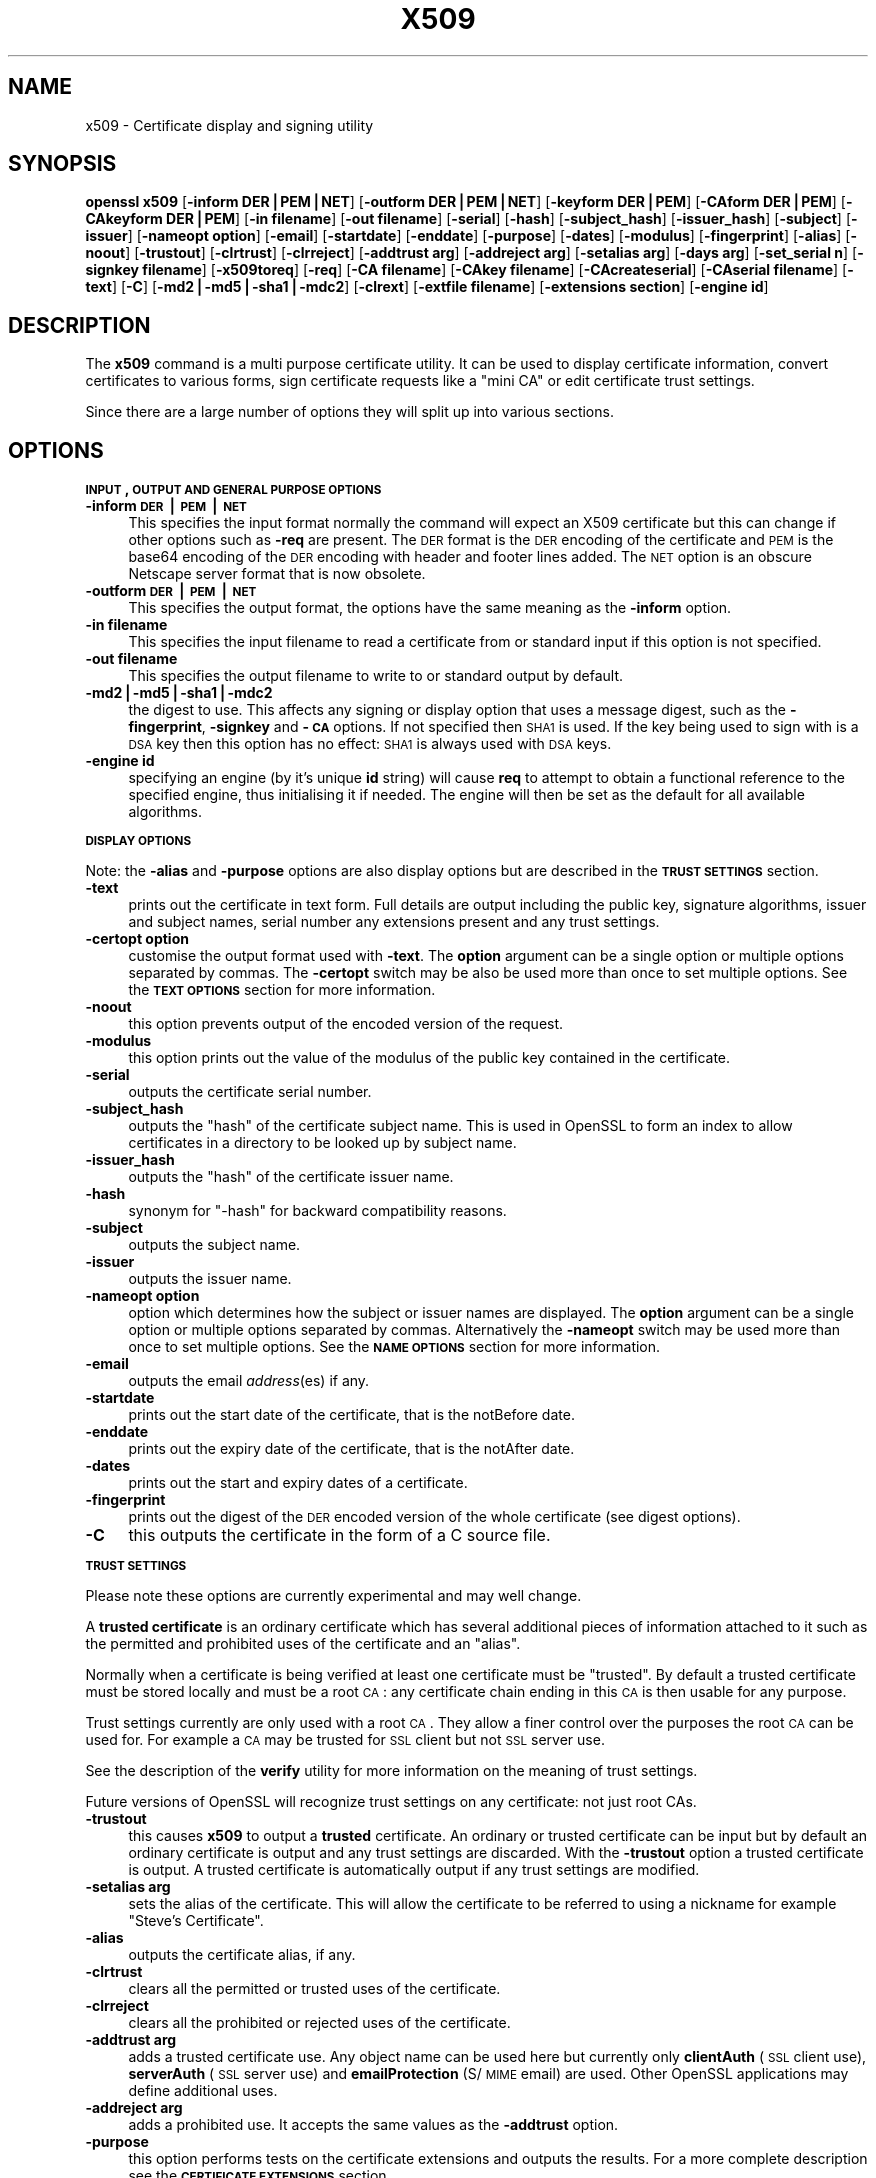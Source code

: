 .rn '' }`
''' $RCSfile$$Revision$$Date$
'''
''' $Log$
'''
.de Sh
.br
.if t .Sp
.ne 5
.PP
\fB\\$1\fR
.PP
..
.de Sp
.if t .sp .5v
.if n .sp
..
.de Ip
.br
.ie \\n(.$>=3 .ne \\$3
.el .ne 3
.IP "\\$1" \\$2
..
.de Vb
.ft CW
.nf
.ne \\$1
..
.de Ve
.ft R

.fi
..
'''
'''
'''     Set up \*(-- to give an unbreakable dash;
'''     string Tr holds user defined translation string.
'''     Bell System Logo is used as a dummy character.
'''
.tr \(*W-|\(bv\*(Tr
.ie n \{\
.ds -- \(*W-
.ds PI pi
.if (\n(.H=4u)&(1m=24u) .ds -- \(*W\h'-12u'\(*W\h'-12u'-\" diablo 10 pitch
.if (\n(.H=4u)&(1m=20u) .ds -- \(*W\h'-12u'\(*W\h'-8u'-\" diablo 12 pitch
.ds L" ""
.ds R" ""
'''   \*(M", \*(S", \*(N" and \*(T" are the equivalent of
'''   \*(L" and \*(R", except that they are used on ".xx" lines,
'''   such as .IP and .SH, which do another additional levels of
'''   double-quote interpretation
.ds M" """
.ds S" """
.ds N" """""
.ds T" """""
.ds L' '
.ds R' '
.ds M' '
.ds S' '
.ds N' '
.ds T' '
'br\}
.el\{\
.ds -- \(em\|
.tr \*(Tr
.ds L" ``
.ds R" ''
.ds M" ``
.ds S" ''
.ds N" ``
.ds T" ''
.ds L' `
.ds R' '
.ds M' `
.ds S' '
.ds N' `
.ds T' '
.ds PI \(*p
'br\}
.\"	If the F register is turned on, we'll generate
.\"	index entries out stderr for the following things:
.\"		TH	Title 
.\"		SH	Header
.\"		Sh	Subsection 
.\"		Ip	Item
.\"		X<>	Xref  (embedded
.\"	Of course, you have to process the output yourself
.\"	in some meaninful fashion.
.if \nF \{
.de IX
.tm Index:\\$1\t\\n%\t"\\$2"
..
.nr % 0
.rr F
.\}
.TH X509 1 "0.9.8e" "14/May/2017" "OpenSSL"
.UC
.if n .hy 0
.if n .na
.ds C+ C\v'-.1v'\h'-1p'\s-2+\h'-1p'+\s0\v'.1v'\h'-1p'
.de CQ          \" put $1 in typewriter font
.ft CW
'if n "\c
'if t \\&\\$1\c
'if n \\&\\$1\c
'if n \&"
\\&\\$2 \\$3 \\$4 \\$5 \\$6 \\$7
'.ft R
..
.\" @(#)ms.acc 1.5 88/02/08 SMI; from UCB 4.2
.	\" AM - accent mark definitions
.bd B 3
.	\" fudge factors for nroff and troff
.if n \{\
.	ds #H 0
.	ds #V .8m
.	ds #F .3m
.	ds #[ \f1
.	ds #] \fP
.\}
.if t \{\
.	ds #H ((1u-(\\\\n(.fu%2u))*.13m)
.	ds #V .6m
.	ds #F 0
.	ds #[ \&
.	ds #] \&
.\}
.	\" simple accents for nroff and troff
.if n \{\
.	ds ' \&
.	ds ` \&
.	ds ^ \&
.	ds , \&
.	ds ~ ~
.	ds ? ?
.	ds ! !
.	ds /
.	ds q
.\}
.if t \{\
.	ds ' \\k:\h'-(\\n(.wu*8/10-\*(#H)'\'\h"|\\n:u"
.	ds ` \\k:\h'-(\\n(.wu*8/10-\*(#H)'\`\h'|\\n:u'
.	ds ^ \\k:\h'-(\\n(.wu*10/11-\*(#H)'^\h'|\\n:u'
.	ds , \\k:\h'-(\\n(.wu*8/10)',\h'|\\n:u'
.	ds ~ \\k:\h'-(\\n(.wu-\*(#H-.1m)'~\h'|\\n:u'
.	ds ? \s-2c\h'-\w'c'u*7/10'\u\h'\*(#H'\zi\d\s+2\h'\w'c'u*8/10'
.	ds ! \s-2\(or\s+2\h'-\w'\(or'u'\v'-.8m'.\v'.8m'
.	ds / \\k:\h'-(\\n(.wu*8/10-\*(#H)'\z\(sl\h'|\\n:u'
.	ds q o\h'-\w'o'u*8/10'\s-4\v'.4m'\z\(*i\v'-.4m'\s+4\h'\w'o'u*8/10'
.\}
.	\" troff and (daisy-wheel) nroff accents
.ds : \\k:\h'-(\\n(.wu*8/10-\*(#H+.1m+\*(#F)'\v'-\*(#V'\z.\h'.2m+\*(#F'.\h'|\\n:u'\v'\*(#V'
.ds 8 \h'\*(#H'\(*b\h'-\*(#H'
.ds v \\k:\h'-(\\n(.wu*9/10-\*(#H)'\v'-\*(#V'\*(#[\s-4v\s0\v'\*(#V'\h'|\\n:u'\*(#]
.ds _ \\k:\h'-(\\n(.wu*9/10-\*(#H+(\*(#F*2/3))'\v'-.4m'\z\(hy\v'.4m'\h'|\\n:u'
.ds . \\k:\h'-(\\n(.wu*8/10)'\v'\*(#V*4/10'\z.\v'-\*(#V*4/10'\h'|\\n:u'
.ds 3 \*(#[\v'.2m'\s-2\&3\s0\v'-.2m'\*(#]
.ds o \\k:\h'-(\\n(.wu+\w'\(de'u-\*(#H)/2u'\v'-.3n'\*(#[\z\(de\v'.3n'\h'|\\n:u'\*(#]
.ds d- \h'\*(#H'\(pd\h'-\w'~'u'\v'-.25m'\f2\(hy\fP\v'.25m'\h'-\*(#H'
.ds D- D\\k:\h'-\w'D'u'\v'-.11m'\z\(hy\v'.11m'\h'|\\n:u'
.ds th \*(#[\v'.3m'\s+1I\s-1\v'-.3m'\h'-(\w'I'u*2/3)'\s-1o\s+1\*(#]
.ds Th \*(#[\s+2I\s-2\h'-\w'I'u*3/5'\v'-.3m'o\v'.3m'\*(#]
.ds ae a\h'-(\w'a'u*4/10)'e
.ds Ae A\h'-(\w'A'u*4/10)'E
.ds oe o\h'-(\w'o'u*4/10)'e
.ds Oe O\h'-(\w'O'u*4/10)'E
.	\" corrections for vroff
.if v .ds ~ \\k:\h'-(\\n(.wu*9/10-\*(#H)'\s-2\u~\d\s+2\h'|\\n:u'
.if v .ds ^ \\k:\h'-(\\n(.wu*10/11-\*(#H)'\v'-.4m'^\v'.4m'\h'|\\n:u'
.	\" for low resolution devices (crt and lpr)
.if \n(.H>23 .if \n(.V>19 \
\{\
.	ds : e
.	ds 8 ss
.	ds v \h'-1'\o'\(aa\(ga'
.	ds _ \h'-1'^
.	ds . \h'-1'.
.	ds 3 3
.	ds o a
.	ds d- d\h'-1'\(ga
.	ds D- D\h'-1'\(hy
.	ds th \o'bp'
.	ds Th \o'LP'
.	ds ae ae
.	ds Ae AE
.	ds oe oe
.	ds Oe OE
.\}
.rm #[ #] #H #V #F C
.SH "NAME"
x509 \- Certificate display and signing utility
.SH "SYNOPSIS"
\fBopenssl\fR \fBx509\fR
[\fB\-inform DER|PEM|NET\fR]
[\fB\-outform DER|PEM|NET\fR]
[\fB\-keyform DER|PEM\fR]
[\fB\-CAform DER|PEM\fR]
[\fB\-CAkeyform DER|PEM\fR]
[\fB\-in filename\fR]
[\fB\-out filename\fR]
[\fB\-serial\fR]
[\fB\-hash\fR]
[\fB\-subject_hash\fR]
[\fB\-issuer_hash\fR]
[\fB\-subject\fR]
[\fB\-issuer\fR]
[\fB\-nameopt option\fR]
[\fB\-email\fR]
[\fB\-startdate\fR]
[\fB\-enddate\fR]
[\fB\-purpose\fR]
[\fB\-dates\fR]
[\fB\-modulus\fR]
[\fB\-fingerprint\fR]
[\fB\-alias\fR]
[\fB\-noout\fR]
[\fB\-trustout\fR]
[\fB\-clrtrust\fR]
[\fB\-clrreject\fR]
[\fB\-addtrust arg\fR]
[\fB\-addreject arg\fR]
[\fB\-setalias arg\fR]
[\fB\-days arg\fR]
[\fB\-set_serial n\fR]
[\fB\-signkey filename\fR]
[\fB\-x509toreq\fR]
[\fB\-req\fR]
[\fB\-CA filename\fR]
[\fB\-CAkey filename\fR]
[\fB\-CAcreateserial\fR]
[\fB\-CAserial filename\fR]
[\fB\-text\fR]
[\fB\-C\fR]
[\fB\-md2|\-md5|\-sha1|\-mdc2\fR]
[\fB\-clrext\fR]
[\fB\-extfile filename\fR]
[\fB\-extensions section\fR]
[\fB\-engine id\fR]
.SH "DESCRIPTION"
The \fBx509\fR command is a multi purpose certificate utility. It can be
used to display certificate information, convert certificates to
various forms, sign certificate requests like a \*(L"mini CA\*(R" or edit
certificate trust settings.
.PP
Since there are a large number of options they will split up into
various sections.
.SH "OPTIONS"
.Sh "\s-1INPUT\s0, \s-1OUTPUT\s0 \s-1AND\s0 \s-1GENERAL\s0 \s-1PURPOSE\s0 \s-1OPTIONS\s0"
.Ip "\fB\-inform \s-1DER\s0|\s-1PEM\s0|\s-1NET\s0\fR" 4
This specifies the input format normally the command will expect an X509
certificate but this can change if other options such as \fB\-req\fR are
present. The \s-1DER\s0 format is the \s-1DER\s0 encoding of the certificate and \s-1PEM\s0
is the base64 encoding of the \s-1DER\s0 encoding with header and footer lines
added. The \s-1NET\s0 option is an obscure Netscape server format that is now
obsolete.
.Ip "\fB\-outform \s-1DER\s0|\s-1PEM\s0|\s-1NET\s0\fR" 4
This specifies the output format, the options have the same meaning as the 
\fB\-inform\fR option.
.Ip "\fB\-in filename\fR" 4
This specifies the input filename to read a certificate from or standard input
if this option is not specified.
.Ip "\fB\-out filename\fR" 4
This specifies the output filename to write to or standard output by
default.
.Ip "\fB\-md2|\-md5|\-sha1|\-mdc2\fR" 4
the digest to use. This affects any signing or display option that uses a message
digest, such as the \fB\-fingerprint\fR, \fB\-signkey\fR and \fB\-\s-1CA\s0\fR options. If not
specified then \s-1SHA1\s0 is used. If the key being used to sign with is a \s-1DSA\s0 key
then this option has no effect: \s-1SHA1\s0 is always used with \s-1DSA\s0 keys.
.Ip "\fB\-engine id\fR" 4
specifying an engine (by it's unique \fBid\fR string) will cause \fBreq\fR
to attempt to obtain a functional reference to the specified engine,
thus initialising it if needed. The engine will then be set as the default
for all available algorithms.
.Sh "\s-1DISPLAY\s0 \s-1OPTIONS\s0"
Note: the \fB\-alias\fR and \fB\-purpose\fR options are also display options
but are described in the \fB\s-1TRUST\s0 \s-1SETTINGS\s0\fR section.
.Ip "\fB\-text\fR" 4
prints out the certificate in text form. Full details are output including the
public key, signature algorithms, issuer and subject names, serial number
any extensions present and any trust settings.
.Ip "\fB\-certopt option\fR" 4
customise the output format used with \fB\-text\fR. The \fBoption\fR argument can be
a single option or multiple options separated by commas. The \fB\-certopt\fR switch
may be also be used more than once to set multiple options. See the \fB\s-1TEXT\s0 \s-1OPTIONS\s0\fR
section for more information.
.Ip "\fB\-noout\fR" 4
this option prevents output of the encoded version of the request.
.Ip "\fB\-modulus\fR" 4
this option prints out the value of the modulus of the public key
contained in the certificate.
.Ip "\fB\-serial\fR" 4
outputs the certificate serial number.
.Ip "\fB\-subject_hash\fR" 4
outputs the \*(L"hash\*(R" of the certificate subject name. This is used in OpenSSL to
form an index to allow certificates in a directory to be looked up by subject
name.
.Ip "\fB\-issuer_hash\fR" 4
outputs the \*(L"hash\*(R" of the certificate issuer name.
.Ip "\fB\-hash\fR" 4
synonym for \*(L"\-hash\*(R" for backward compatibility reasons.
.Ip "\fB\-subject\fR" 4
outputs the subject name.
.Ip "\fB\-issuer\fR" 4
outputs the issuer name.
.Ip "\fB\-nameopt option\fR" 4
option which determines how the subject or issuer names are displayed. The
\fBoption\fR argument can be a single option or multiple options separated by
commas.  Alternatively the \fB\-nameopt\fR switch may be used more than once to
set multiple options. See the \fB\s-1NAME\s0 \s-1OPTIONS\s0\fR section for more information.
.Ip "\fB\-email\fR" 4
outputs the email \fIaddress\fR\|(es) if any.
.Ip "\fB\-startdate\fR" 4
prints out the start date of the certificate, that is the notBefore date.
.Ip "\fB\-enddate\fR" 4
prints out the expiry date of the certificate, that is the notAfter date.
.Ip "\fB\-dates\fR" 4
prints out the start and expiry dates of a certificate.
.Ip "\fB\-fingerprint\fR" 4
prints out the digest of the \s-1DER\s0 encoded version of the whole certificate
(see digest options).
.Ip "\fB\-C\fR" 4
this outputs the certificate in the form of a C source file.
.Sh "\s-1TRUST\s0 \s-1SETTINGS\s0"
Please note these options are currently experimental and may well change.
.PP
A \fBtrusted certificate\fR is an ordinary certificate which has several
additional pieces of information attached to it such as the permitted
and prohibited uses of the certificate and an \*(L"alias\*(R".
.PP
Normally when a certificate is being verified at least one certificate
must be \*(L"trusted\*(R". By default a trusted certificate must be stored
locally and must be a root \s-1CA\s0: any certificate chain ending in this \s-1CA\s0
is then usable for any purpose.
.PP
Trust settings currently are only used with a root \s-1CA\s0. They allow a finer
control over the purposes the root \s-1CA\s0 can be used for. For example a \s-1CA\s0
may be trusted for \s-1SSL\s0 client but not \s-1SSL\s0 server use.
.PP
See the description of the \fBverify\fR utility for more information on the
meaning of trust settings.
.PP
Future versions of OpenSSL will recognize trust settings on any
certificate: not just root CAs.
.Ip "\fB\-trustout\fR" 4
this causes \fBx509\fR to output a \fBtrusted\fR certificate. An ordinary
or trusted certificate can be input but by default an ordinary
certificate is output and any trust settings are discarded. With the
\fB\-trustout\fR option a trusted certificate is output. A trusted
certificate is automatically output if any trust settings are modified.
.Ip "\fB\-setalias arg\fR" 4
sets the alias of the certificate. This will allow the certificate
to be referred to using a nickname for example \*(L"Steve's Certificate\*(R".
.Ip "\fB\-alias\fR" 4
outputs the certificate alias, if any.
.Ip "\fB\-clrtrust\fR" 4
clears all the permitted or trusted uses of the certificate.
.Ip "\fB\-clrreject\fR" 4
clears all the prohibited or rejected uses of the certificate.
.Ip "\fB\-addtrust arg\fR" 4
adds a trusted certificate use. Any object name can be used here
but currently only \fBclientAuth\fR (\s-1SSL\s0 client use), \fBserverAuth\fR
(\s-1SSL\s0 server use) and \fBemailProtection\fR (S/\s-1MIME\s0 email) are used.
Other OpenSSL applications may define additional uses.
.Ip "\fB\-addreject arg\fR" 4
adds a prohibited use. It accepts the same values as the \fB\-addtrust\fR
option.
.Ip "\fB\-purpose\fR" 4
this option performs tests on the certificate extensions and outputs
the results. For a more complete description see the \fB\s-1CERTIFICATE\s0
\s-1EXTENSIONS\s0\fR section.
.Sh "\s-1SIGNING\s0 \s-1OPTIONS\s0"
The \fBx509\fR utility can be used to sign certificates and requests: it
can thus behave like a \*(L"mini \s-1CA\s0\*(R".
.Ip "\fB\-signkey filename\fR" 4
this option causes the input file to be self signed using the supplied
private key. 
.Sp
If the input file is a certificate it sets the issuer name to the
subject name (i.e.  makes it self signed) changes the public key to the
supplied value and changes the start and end dates. The start date is
set to the current time and the end date is set to a value determined
by the \fB\-days\fR option. Any certificate extensions are retained unless
the \fB\-clrext\fR option is supplied.
.Sp
If the input is a certificate request then a self signed certificate
is created using the supplied private key using the subject name in
the request.
.Ip "\fB\-clrext\fR" 4
delete any extensions from a certificate. This option is used when a
certificate is being created from another certificate (for example with
the \fB\-signkey\fR or the \fB\-\s-1CA\s0\fR options). Normally all extensions are
retained.
.Ip "\fB\-keyform \s-1PEM\s0|\s-1DER\s0\fR" 4
specifies the format (\s-1DER\s0 or \s-1PEM\s0) of the private key file used in the
\fB\-signkey\fR option.
.Ip "\fB\-days arg\fR" 4
specifies the number of days to make a certificate valid for. The default
is 30 days.
.Ip "\fB\-x509toreq\fR" 4
converts a certificate into a certificate request. The \fB\-signkey\fR option
is used to pass the required private key.
.Ip "\fB\-req\fR" 4
by default a certificate is expected on input. With this option a
certificate request is expected instead.
.Ip "\fB\-set_serial n\fR" 4
specifies the serial number to use. This option can be used with either
the \fB\-signkey\fR or \fB\-\s-1CA\s0\fR options. If used in conjunction with the \fB\-\s-1CA\s0\fR
option the serial number file (as specified by the \fB\-CAserial\fR or
\fB\-CAcreateserial\fR options) is not used.
.Sp
The serial number can be decimal or hex (if preceded by \fB0x\fR). Negative
serial numbers can also be specified but their use is not recommended.
.Ip "\fB\-\s-1CA\s0 filename\fR" 4
specifies the \s-1CA\s0 certificate to be used for signing. When this option is
present \fBx509\fR behaves like a \*(L"mini \s-1CA\s0\*(R". The input file is signed by this
\s-1CA\s0 using this option: that is its issuer name is set to the subject name
of the \s-1CA\s0 and it is digitally signed using the CAs private key.
.Sp
This option is normally combined with the \fB\-req\fR option. Without the
\fB\-req\fR option the input is a certificate which must be self signed.
.Ip "\fB\-CAkey filename\fR" 4
sets the \s-1CA\s0 private key to sign a certificate with. If this option is
not specified then it is assumed that the \s-1CA\s0 private key is present in
the \s-1CA\s0 certificate file.
.Ip "\fB\-CAserial filename\fR" 4
sets the \s-1CA\s0 serial number file to use.
.Sp
When the \fB\-\s-1CA\s0\fR option is used to sign a certificate it uses a serial
number specified in a file. This file consist of one line containing
an even number of hex digits with the serial number to use. After each
use the serial number is incremented and written out to the file again.
.Sp
The default filename consists of the \s-1CA\s0 certificate file base name with
\*(L".srl\*(R" appended. For example if the \s-1CA\s0 certificate file is called 
\*(L"mycacert.pem\*(R" it expects to find a serial number file called \*(L"mycacert.srl\*(R".
.Ip "\fB\-CAcreateserial\fR" 4
with this option the \s-1CA\s0 serial number file is created if it does not exist:
it will contain the serial number \*(L"02\*(R" and the certificate being signed will
have the 1 as its serial number. Normally if the \fB\-\s-1CA\s0\fR option is specified
and the serial number file does not exist it is an error.
.Ip "\fB\-extfile filename\fR" 4
file containing certificate extensions to use. If not specified then
no extensions are added to the certificate.
.Ip "\fB\-extensions section\fR" 4
the section to add certificate extensions from. If this option is not
specified then the extensions should either be contained in the unnamed
(default) section or the default section should contain a variable called
\*(L"extensions\*(R" which contains the section to use.
.Sh "\s-1NAME\s0 \s-1OPTIONS\s0"
The \fBnameopt\fR command line switch determines how the subject and issuer
names are displayed. If no \fBnameopt\fR switch is present the default \*(L"oneline\*(R"
format is used which is compatible with previous versions of OpenSSL.
Each option is described in detail below, all options can be preceded by
a \fB\-\fR to turn the option off. Only the first four will normally be used.
.Ip "\fBcompat\fR" 4
use the old format. This is equivalent to specifying no name options at all.
.Ip "\fB\s-1RFC2253\s0\fR" 4
displays names compatible with \s-1RFC2253\s0 equivalent to \fBesc_2253\fR, \fBesc_ctrl\fR,
\fBesc_msb\fR, \fButf8\fR, \fBdump_nostr\fR, \fBdump_unknown\fR, \fBdump_der\fR,
\fBsep_comma_plus\fR, \fBdn_rev\fR and \fBsname\fR.
.Ip "\fBoneline\fR" 4
a oneline format which is more readable than \s-1RFC2253\s0. It is equivalent to
specifying the  \fBesc_2253\fR, \fBesc_ctrl\fR, \fBesc_msb\fR, \fButf8\fR, \fBdump_nostr\fR,
\fBdump_der\fR, \fBuse_quote\fR, \fBsep_comma_plus_space\fR, \fBspace_eq\fR and \fBsname\fR
options.
.Ip "\fBmultiline\fR" 4
a multiline format. It is equivalent \fBesc_ctrl\fR, \fBesc_msb\fR, \fBsep_multiline\fR,
\fBspace_eq\fR, \fBlname\fR and \fBalign\fR.
.Ip "\fBesc_2253\fR" 4
escape the \*(L"special\*(R" characters required by \s-1RFC2253\s0 in a field That is
\fB,+"<>;\fR. Additionally \fB#\fR is escaped at the beginning of a string
and a space character at the beginning or end of a string.
.Ip "\fBesc_ctrl\fR" 4
escape control characters. That is those with \s-1ASCII\s0 values less than
0x20 (space) and the delete (0x7f) character. They are escaped using the
\s-1RFC2253\s0 \eXX notation (where \s-1XX\s0 are two hex digits representing the
character value).
.Ip "\fBesc_msb\fR" 4
escape characters with the \s-1MSB\s0 set, that is with \s-1ASCII\s0 values larger than
127.
.Ip "\fBuse_quote\fR" 4
escapes some characters by surrounding the whole string with \fB\*(R"\fR characters,
without the option all escaping is done with the \fB\e\fR character.
.Ip "\fButf8\fR" 4
convert all strings to \s-1UTF8\s0 format first. This is required by \s-1RFC2253\s0. If
you are lucky enough to have a \s-1UTF8\s0 compatible terminal then the use
of this option (and \fBnot\fR setting \fBesc_msb\fR) may result in the correct
display of multibyte (international) characters. Is this option is not
present then multibyte characters larger than 0xff will be represented
using the format \eUXXXX for 16 bits and \eWXXXXXXXX for 32 bits.
Also if this option is off any UTF8Strings will be converted to their
character form first.
.Ip "\fBno_type\fR" 4
this option does not attempt to interpret multibyte characters in any
way. That is their content octets are merely dumped as though one octet
represents each character. This is useful for diagnostic purposes but
will result in rather odd looking output.
.Ip "\fBshow_type\fR" 4
show the type of the \s-1ASN1\s0 character string. The type precedes the
field contents. For example \*(L"\s-1BMPSTRING\s0: Hello World\*(R".
.Ip "\fBdump_der\fR" 4
when this option is set any fields that need to be hexdumped will
be dumped using the \s-1DER\s0 encoding of the field. Otherwise just the
content octets will be displayed. Both options use the \s-1RFC2253\s0
\fB#\s-1XXXX\s0...\fR format.
.Ip "\fBdump_nostr\fR" 4
dump non character string types (for example \s-1OCTET\s0 \s-1STRING\s0) if this
option is not set then non character string types will be displayed
as though each content octet represents a single character.
.Ip "\fBdump_all\fR" 4
dump all fields. This option when used with \fBdump_der\fR allows the
\s-1DER\s0 encoding of the structure to be unambiguously determined.
.Ip "\fBdump_unknown\fR" 4
dump any field whose \s-1OID\s0 is not recognised by OpenSSL.
.Ip "\fBsep_comma_plus\fR, \fBsep_comma_plus_space\fR, \fBsep_semi_plus_space\fR, \fBsep_multiline\fR" 4
these options determine the field separators. The first character is
between RDNs and the second between multiple AVAs (multiple AVAs are
very rare and their use is discouraged). The options ending in
\*(L"space\*(R" additionally place a space after the separator to make it
more readable. The \fBsep_multiline\fR uses a linefeed character for
the \s-1RDN\s0 separator and a spaced \fB+\fR for the \s-1AVA\s0 separator. It also
indents the fields by four characters.
.Ip "\fBdn_rev\fR" 4
reverse the fields of the \s-1DN\s0. This is required by \s-1RFC2253\s0. As a side
effect this also reverses the order of multiple AVAs but this is
permissible.
.Ip "\fBnofname\fR, \fBsname\fR, \fBlname\fR, \fBoid\fR" 4
these options alter how the field name is displayed. \fBnofname\fR does
not display the field at all. \fBsname\fR uses the \*(L"short name\*(R" form
(\s-1CN\s0 for commonName for example). \fBlname\fR uses the long form.
\fBoid\fR represents the \s-1OID\s0 in numerical form and is useful for
diagnostic purpose.
.Ip "\fBalign\fR" 4
align field values for a more readable output. Only usable with
\fBsep_multiline\fR.
.Ip "\fBspace_eq\fR" 4
places spaces round the \fB=\fR character which follows the field
name.
.Sh "\s-1TEXT\s0 \s-1OPTIONS\s0"
As well as customising the name output format, it is also possible to
customise the actual fields printed using the \fBcertopt\fR options when
the \fBtext\fR option is present. The default behaviour is to print all fields.
.Ip "\fBcompatible\fR" 4
use the old format. This is equivalent to specifying no output options at all.
.Ip "\fBno_header\fR" 4
don't print header information: that is the lines saying \*(L"Certificate\*(R" and \*(L"Data\*(R".
.Ip "\fBno_version\fR" 4
don't print out the version number.
.Ip "\fBno_serial\fR" 4
don't print out the serial number.
.Ip "\fBno_signame\fR" 4
don't print out the signature algorithm used.
.Ip "\fBno_validity\fR" 4
don't print the validity, that is the \fBnotBefore\fR and \fBnotAfter\fR fields.
.Ip "\fBno_subject\fR" 4
don't print out the subject name.
.Ip "\fBno_issuer\fR" 4
don't print out the issuer name.
.Ip "\fBno_pubkey\fR" 4
don't print out the public key.
.Ip "\fBno_sigdump\fR" 4
don't give a hexadecimal dump of the certificate signature.
.Ip "\fBno_aux\fR" 4
don't print out certificate trust information.
.Ip "\fBno_extensions\fR" 4
don't print out any X509V3 extensions.
.Ip "\fBext_default\fR" 4
retain default extension behaviour: attempt to print out unsupported certificate extensions.
.Ip "\fBext_error\fR" 4
print an error message for unsupported certificate extensions.
.Ip "\fBext_parse\fR" 4
\s-1ASN1\s0 parse unsupported extensions.
.Ip "\fBext_dump\fR" 4
hex dump unsupported extensions.
.Ip "\fBca_default\fR" 4
the value used by the \fBca\fR utility, equivalent to \fBno_issuer\fR, \fBno_pubkey\fR, \fBno_header\fR,
\fBno_version\fR, \fBno_sigdump\fR and \fBno_signame\fR.
.SH "EXAMPLES"
Note: in these examples the \*(L'\e\*(R' means the example should be all on one
line.
.PP
Display the contents of a certificate:
.PP
.Vb 1
\& openssl x509 -in cert.pem -noout -text
.Ve
Display the certificate serial number:
.PP
.Vb 1
\& openssl x509 -in cert.pem -noout -serial
.Ve
Display the certificate subject name:
.PP
.Vb 1
\& openssl x509 -in cert.pem -noout -subject
.Ve
Display the certificate subject name in RFC2253 form:
.PP
.Vb 1
\& openssl x509 -in cert.pem -noout -subject -nameopt RFC2253
.Ve
Display the certificate subject name in oneline form on a terminal
supporting UTF8:
.PP
.Vb 1
\& openssl x509 -in cert.pem -noout -subject -nameopt oneline,-esc_msb
.Ve
Display the certificate MD5 fingerprint:
.PP
.Vb 1
\& openssl x509 -in cert.pem -noout -fingerprint
.Ve
Display the certificate SHA1 fingerprint:
.PP
.Vb 1
\& openssl x509 -sha1 -in cert.pem -noout -fingerprint
.Ve
Convert a certificate from PEM to DER format:
.PP
.Vb 1
\& openssl x509 -in cert.pem -inform PEM -out cert.der -outform DER
.Ve
Convert a certificate to a certificate request:
.PP
.Vb 1
\& openssl x509 -x509toreq -in cert.pem -out req.pem -signkey key.pem
.Ve
Convert a certificate request into a self signed certificate using
extensions for a CA:
.PP
.Vb 2
\& openssl x509 -req -in careq.pem -extfile openssl.cnf -extensions v3_ca \e
\&        -signkey key.pem -out cacert.pem
.Ve
Sign a certificate request using the CA certificate above and add user
certificate extensions:
.PP
.Vb 2
\& openssl x509 -req -in req.pem -extfile openssl.cnf -extensions v3_usr \e
\&        -CA cacert.pem -CAkey key.pem -CAcreateserial
.Ve
Set a certificate to be trusted for SSL client use and change set its alias to
\*(L"Steve's Class 1 CA\*(R"
.PP
.Vb 2
\& openssl x509 -in cert.pem -addtrust clientAuth \e
\&        -setalias "Steve's Class 1 CA" -out trust.pem
.Ve
.SH "NOTES"
The PEM format uses the header and footer lines:
.PP
.Vb 2
\& -----BEGIN CERTIFICATE-----
\& -----END CERTIFICATE-----
.Ve
it will also handle files containing:
.PP
.Vb 2
\& -----BEGIN X509 CERTIFICATE-----
\& -----END X509 CERTIFICATE-----
.Ve
Trusted certificates have the lines
.PP
.Vb 2
\& -----BEGIN TRUSTED CERTIFICATE-----
\& -----END TRUSTED CERTIFICATE-----
.Ve
The conversion to UTF8 format used with the name options assumes that
T61Strings use the ISO8859-1 character set. This is wrong but Netscape
and MSIE do this as do many certificates. So although this is incorrect
it is more likely to display the majority of certificates correctly.
.PP
The \fB\-fingerprint\fR option takes the digest of the DER encoded certificate.
This is commonly called a \*(L"fingerprint\*(R". Because of the nature of message
digests the fingerprint of a certificate is unique to that certificate and
two certificates with the same fingerprint can be considered to be the same.
.PP
The Netscape fingerprint uses MD5 whereas MSIE uses SHA1.
.PP
The \fB\-email\fR option searches the subject name and the subject alternative
name extension. Only unique email addresses will be printed out: it will
not print the same address more than once.
.SH "CERTIFICATE EXTENSIONS"
The \fB\-purpose\fR option checks the certificate extensions and determines
what the certificate can be used for. The actual checks done are rather
complex and include various hacks and workarounds to handle broken
certificates and software.
.PP
The same code is used when verifying untrusted certificates in chains
so this section is useful if a chain is rejected by the verify code.
.PP
The basicConstraints extension CA flag is used to determine whether the
certificate can be used as a CA. If the CA flag is true then it is a CA,
if the CA flag is false then it is not a CA. \fBAll\fR CAs should have the
CA flag set to true.
.PP
If the basicConstraints extension is absent then the certificate is
considered to be a \*(L"possible CA\*(R" other extensions are checked according
to the intended use of the certificate. A warning is given in this case
because the certificate should really not be regarded as a CA: however
it is allowed to be a CA to work around some broken software.
.PP
If the certificate is a V1 certificate (and thus has no extensions) and
it is self signed it is also assumed to be a CA but a warning is again
given: this is to work around the problem of Verisign roots which are V1
self signed certificates.
.PP
If the keyUsage extension is present then additional restraints are
made on the uses of the certificate. A CA certificate \fBmust\fR have the
keyCertSign bit set if the keyUsage extension is present.
.PP
The extended key usage extension places additional restrictions on the
certificate uses. If this extension is present (whether critical or not)
the key can only be used for the purposes specified.
.PP
A complete description of each test is given below. The comments about
basicConstraints and keyUsage and V1 certificates above apply to \fBall\fR
CA certificates.
.Ip "\fB\s-1SSL\s0 Client\fR" 4
The extended key usage extension must be absent or include the \*(L"web client
authentication\*(R" \s-1OID\s0.  keyUsage must be absent or it must have the
digitalSignature bit set. Netscape certificate type must be absent or it must
have the \s-1SSL\s0 client bit set.
.Ip "\fB\s-1SSL\s0 Client \s-1CA\s0\fR" 4
The extended key usage extension must be absent or include the \*(L"web client
authentication\*(R" \s-1OID\s0. Netscape certificate type must be absent or it must have
the \s-1SSL\s0 \s-1CA\s0 bit set: this is used as a work around if the basicConstraints
extension is absent.
.Ip "\fB\s-1SSL\s0 Server\fR" 4
The extended key usage extension must be absent or include the \*(L"web server
authentication\*(R" and/or one of the \s-1SGC\s0 OIDs.  keyUsage must be absent or it
must have the digitalSignature, the keyEncipherment set or both bits set.
Netscape certificate type must be absent or have the \s-1SSL\s0 server bit set.
.Ip "\fB\s-1SSL\s0 Server \s-1CA\s0\fR" 4
The extended key usage extension must be absent or include the \*(L"web server
authentication\*(R" and/or one of the \s-1SGC\s0 OIDs.  Netscape certificate type must
be absent or the \s-1SSL\s0 \s-1CA\s0 bit must be set: this is used as a work around if the
basicConstraints extension is absent.
.Ip "\fBNetscape \s-1SSL\s0 Server\fR" 4
For Netscape \s-1SSL\s0 clients to connect to an \s-1SSL\s0 server it must have the
keyEncipherment bit set if the keyUsage extension is present. This isn't
always valid because some cipher suites use the key for digital signing.
Otherwise it is the same as a normal \s-1SSL\s0 server.
.Ip "\fBCommon S/\s-1MIME\s0 Client Tests\fR" 4
The extended key usage extension must be absent or include the \*(L"email
protection\*(R" \s-1OID\s0. Netscape certificate type must be absent or should have the
S/\s-1MIME\s0 bit set. If the S/\s-1MIME\s0 bit is not set in netscape certificate type
then the \s-1SSL\s0 client bit is tolerated as an alternative but a warning is shown:
this is because some Verisign certificates don't set the S/\s-1MIME\s0 bit.
.Ip "\fBS/\s-1MIME\s0 Signing\fR" 4
In addition to the common S/\s-1MIME\s0 client tests the digitalSignature bit must
be set if the keyUsage extension is present.
.Ip "\fBS/\s-1MIME\s0 Encryption\fR" 4
In addition to the common S/\s-1MIME\s0 tests the keyEncipherment bit must be set
if the keyUsage extension is present.
.Ip "\fBS/\s-1MIME\s0 \s-1CA\s0\fR" 4
The extended key usage extension must be absent or include the \*(L"email
protection\*(R" \s-1OID\s0. Netscape certificate type must be absent or must have the
S/\s-1MIME\s0 \s-1CA\s0 bit set: this is used as a work around if the basicConstraints
extension is absent. 
.Ip "\fB\s-1CRL\s0 Signing\fR" 4
The keyUsage extension must be absent or it must have the \s-1CRL\s0 signing bit
set.
.Ip "\fB\s-1CRL\s0 Signing \s-1CA\s0\fR" 4
The normal \s-1CA\s0 tests apply. Except in this case the basicConstraints extension
must be present.
.SH "BUGS"
Extensions in certificates are not transferred to certificate requests and
vice versa.
.PP
It is possible to produce invalid certificates or requests by specifying the
wrong private key or using inconsistent options in some cases: these should
be checked.
.PP
There should be options to explicitly set such things as start and end
dates rather than an offset from the current time.
.PP
The code to implement the verify behaviour described in the \fBTRUST SETTINGS\fR
is currently being developed. It thus describes the intended behaviour rather
than the current behaviour. It is hoped that it will represent reality in
OpenSSL 0.9.5 and later.
.SH "SEE ALSO"
req(1), ca(1), genrsa(1),
gendsa(1), verify(1)
.SH "HISTORY"
Before OpenSSL 0.9.8, the default digest for RSA keys was MD5.

.rn }` ''
.IX Title "X509 1"
.IX Name "x509 - Certificate display and signing utility"

.IX Header "NAME"

.IX Header "SYNOPSIS"

.IX Header "DESCRIPTION"

.IX Header "OPTIONS"

.IX Subsection "\s-1INPUT\s0, \s-1OUTPUT\s0 \s-1AND\s0 \s-1GENERAL\s0 \s-1PURPOSE\s0 \s-1OPTIONS\s0"

.IX Item "\fB\-inform \s-1DER\s0|\s-1PEM\s0|\s-1NET\s0\fR"

.IX Item "\fB\-outform \s-1DER\s0|\s-1PEM\s0|\s-1NET\s0\fR"

.IX Item "\fB\-in filename\fR"

.IX Item "\fB\-out filename\fR"

.IX Item "\fB\-md2|\-md5|\-sha1|\-mdc2\fR"

.IX Item "\fB\-engine id\fR"

.IX Subsection "\s-1DISPLAY\s0 \s-1OPTIONS\s0"

.IX Item "\fB\-text\fR"

.IX Item "\fB\-certopt option\fR"

.IX Item "\fB\-noout\fR"

.IX Item "\fB\-modulus\fR"

.IX Item "\fB\-serial\fR"

.IX Item "\fB\-subject_hash\fR"

.IX Item "\fB\-issuer_hash\fR"

.IX Item "\fB\-hash\fR"

.IX Item "\fB\-subject\fR"

.IX Item "\fB\-issuer\fR"

.IX Item "\fB\-nameopt option\fR"

.IX Item "\fB\-email\fR"

.IX Item "\fB\-startdate\fR"

.IX Item "\fB\-enddate\fR"

.IX Item "\fB\-dates\fR"

.IX Item "\fB\-fingerprint\fR"

.IX Item "\fB\-C\fR"

.IX Subsection "\s-1TRUST\s0 \s-1SETTINGS\s0"

.IX Item "\fB\-trustout\fR"

.IX Item "\fB\-setalias arg\fR"

.IX Item "\fB\-alias\fR"

.IX Item "\fB\-clrtrust\fR"

.IX Item "\fB\-clrreject\fR"

.IX Item "\fB\-addtrust arg\fR"

.IX Item "\fB\-addreject arg\fR"

.IX Item "\fB\-purpose\fR"

.IX Subsection "\s-1SIGNING\s0 \s-1OPTIONS\s0"

.IX Item "\fB\-signkey filename\fR"

.IX Item "\fB\-clrext\fR"

.IX Item "\fB\-keyform \s-1PEM\s0|\s-1DER\s0\fR"

.IX Item "\fB\-days arg\fR"

.IX Item "\fB\-x509toreq\fR"

.IX Item "\fB\-req\fR"

.IX Item "\fB\-set_serial n\fR"

.IX Item "\fB\-\s-1CA\s0 filename\fR"

.IX Item "\fB\-CAkey filename\fR"

.IX Item "\fB\-CAserial filename\fR"

.IX Item "\fB\-CAcreateserial\fR"

.IX Item "\fB\-extfile filename\fR"

.IX Item "\fB\-extensions section\fR"

.IX Subsection "\s-1NAME\s0 \s-1OPTIONS\s0"

.IX Item "\fBcompat\fR"

.IX Item "\fB\s-1RFC2253\s0\fR"

.IX Item "\fBoneline\fR"

.IX Item "\fBmultiline\fR"

.IX Item "\fBesc_2253\fR"

.IX Item "\fBesc_ctrl\fR"

.IX Item "\fBesc_msb\fR"

.IX Item "\fBuse_quote\fR"

.IX Item "\fButf8\fR"

.IX Item "\fBno_type\fR"

.IX Item "\fBshow_type\fR"

.IX Item "\fBdump_der\fR"

.IX Item "\fBdump_nostr\fR"

.IX Item "\fBdump_all\fR"

.IX Item "\fBdump_unknown\fR"

.IX Item "\fBsep_comma_plus\fR, \fBsep_comma_plus_space\fR, \fBsep_semi_plus_space\fR, \fBsep_multiline\fR"

.IX Item "\fBdn_rev\fR"

.IX Item "\fBnofname\fR, \fBsname\fR, \fBlname\fR, \fBoid\fR"

.IX Item "\fBalign\fR"

.IX Item "\fBspace_eq\fR"

.IX Subsection "\s-1TEXT\s0 \s-1OPTIONS\s0"

.IX Item "\fBcompatible\fR"

.IX Item "\fBno_header\fR"

.IX Item "\fBno_version\fR"

.IX Item "\fBno_serial\fR"

.IX Item "\fBno_signame\fR"

.IX Item "\fBno_validity\fR"

.IX Item "\fBno_subject\fR"

.IX Item "\fBno_issuer\fR"

.IX Item "\fBno_pubkey\fR"

.IX Item "\fBno_sigdump\fR"

.IX Item "\fBno_aux\fR"

.IX Item "\fBno_extensions\fR"

.IX Item "\fBext_default\fR"

.IX Item "\fBext_error\fR"

.IX Item "\fBext_parse\fR"

.IX Item "\fBext_dump\fR"

.IX Item "\fBca_default\fR"

.IX Header "EXAMPLES"

.IX Header "NOTES"

.IX Header "CERTIFICATE EXTENSIONS"

.IX Item "\fB\s-1SSL\s0 Client\fR"

.IX Item "\fB\s-1SSL\s0 Client \s-1CA\s0\fR"

.IX Item "\fB\s-1SSL\s0 Server\fR"

.IX Item "\fB\s-1SSL\s0 Server \s-1CA\s0\fR"

.IX Item "\fBNetscape \s-1SSL\s0 Server\fR"

.IX Item "\fBCommon S/\s-1MIME\s0 Client Tests\fR"

.IX Item "\fBS/\s-1MIME\s0 Signing\fR"

.IX Item "\fBS/\s-1MIME\s0 Encryption\fR"

.IX Item "\fBS/\s-1MIME\s0 \s-1CA\s0\fR"

.IX Item "\fB\s-1CRL\s0 Signing\fR"

.IX Item "\fB\s-1CRL\s0 Signing \s-1CA\s0\fR"

.IX Header "BUGS"

.IX Header "SEE ALSO"

.IX Header "HISTORY"

